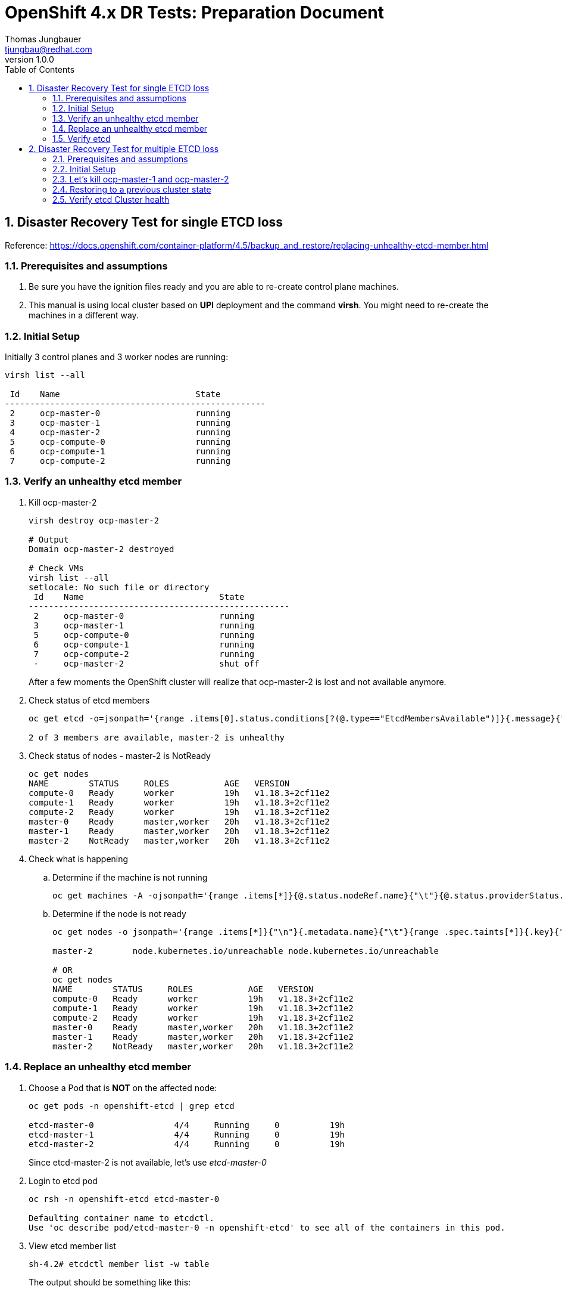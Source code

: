 = {subject}: {description}
Thomas Jungbauer <tjungbau@redhat.com>
:subject: OpenShift 4.x DR Tests
:description: Preparation Document
:projectname:
:customerlong: None
:customer: None
:consultantname: Thomas Jungbauer
:consultantmail: tjungbau@redhat.com
// asciidoctor knows also {firstname} {middlename} {lastname} {authorinitials}
:doctype: book
:confidentiality: Confidential; Restricted Distribution
:listing-caption: Listing
:toc:
:toclevels: 6
:numbered:
:chapter-label:
:encoding: UTF-8
:lang: en
:source-autofit:
//:pdf-fontsdir: /usr/share/fonts/liberation-sans;/usr/share/fonts/redhat;GEM_FONTS_DIR
:pdf-fontsdir: fonts/
:pdf-page-size: A4
:pdf-style: redhat
:pdf-stylesdir: pdf-styles/
:imagesdir: images/
ifdef::backend-pdf[]
:source-highlighter: rouge
:rouge-style: github
:icons: font
endif::[]
// only usable if you call `asciidoctor-pdf` with
//   --attribute gitdate=$(git log -1 --date=short --pretty=format:%cd)
// :revnumber: {gitdate}
:revnumber: 1.0.0
//A simple http://asciidoc.org[AsciiDoc] document.

## Disaster Recovery Test for single ETCD loss

Reference: https://docs.openshift.com/container-platform/4.5/backup_and_restore/replacing-unhealthy-etcd-member.html 

### Prerequisites and assumptions

. Be sure you have the ignition files ready and you are able to re-create control plane machines.
. This manual is using local cluster based on *UPI* deployment and the command *virsh*. You might need to re-create the machines in a different way.


### Initial Setup

Initially 3 control planes and 3 worker nodes are running:

[source,bash]
----
virsh list --all

 Id    Name                           State
----------------------------------------------------
 2     ocp-master-0                   running
 3     ocp-master-1                   running
 4     ocp-master-2                   running
 5     ocp-compute-0                  running
 6     ocp-compute-1                  running
 7     ocp-compute-2                  running
----

### Verify an unhealthy etcd member

. Kill ocp-master-2
+
[source,bash]
----
virsh destroy ocp-master-2

# Output
Domain ocp-master-2 destroyed

# Check VMs
virsh list --all
setlocale: No such file or directory
 Id    Name                           State
----------------------------------------------------
 2     ocp-master-0                   running
 3     ocp-master-1                   running
 5     ocp-compute-0                  running
 6     ocp-compute-1                  running
 7     ocp-compute-2                  running
 -     ocp-master-2                   shut off
----
+
After a few moments the OpenShift cluster will realize that ocp-master-2 is lost and not available anymore. 

. Check status of etcd members
+
[source,bash]
----
oc get etcd -o=jsonpath='{range .items[0].status.conditions[?(@.type=="EtcdMembersAvailable")]}{.message}{"\n"}'

2 of 3 members are available, master-2 is unhealthy
----

. Check status of nodes - master-2 is NotReady
+
[source,bash]
----
oc get nodes
NAME        STATUS     ROLES           AGE   VERSION
compute-0   Ready      worker          19h   v1.18.3+2cf11e2
compute-1   Ready      worker          19h   v1.18.3+2cf11e2
compute-2   Ready      worker          19h   v1.18.3+2cf11e2
master-0    Ready      master,worker   20h   v1.18.3+2cf11e2
master-1    Ready      master,worker   20h   v1.18.3+2cf11e2
master-2    NotReady   master,worker   20h   v1.18.3+2cf11e2
----

. Check what is happening
.. Determine if the machine is not running
+
[source,bash]
----
oc get machines -A -ojsonpath='{range .items[*]}{@.status.nodeRef.name}{"\t"}{@.status.providerStatus.instanceState}{"\n"}' | grep -v running
----

.. Determine if the node is not ready
+
[source,bash]
----
oc get nodes -o jsonpath='{range .items[*]}{"\n"}{.metadata.name}{"\t"}{range .spec.taints[*]}{.key}{" "}' | grep unreachable

master-2	node.kubernetes.io/unreachable node.kubernetes.io/unreachable

# OR
oc get nodes
NAME        STATUS     ROLES           AGE   VERSION
compute-0   Ready      worker          19h   v1.18.3+2cf11e2
compute-1   Ready      worker          19h   v1.18.3+2cf11e2
compute-2   Ready      worker          19h   v1.18.3+2cf11e2
master-0    Ready      master,worker   20h   v1.18.3+2cf11e2
master-1    Ready      master,worker   20h   v1.18.3+2cf11e2
master-2    NotReady   master,worker   20h   v1.18.3+2cf11e2
----

### Replace an unhealthy etcd member

. Choose a Pod that is *NOT* on the affected node:
+
[source,bash]
----
oc get pods -n openshift-etcd | grep etcd

etcd-master-0                4/4     Running     0          19h
etcd-master-1                4/4     Running     0          19h
etcd-master-2                4/4     Running     0          19h
----
+
Since etcd-master-2 is not available, let's use _etcd-master-0_

. Login to etcd pod
+
[source,bash]
----
oc rsh -n openshift-etcd etcd-master-0

Defaulting container name to etcdctl.
Use 'oc describe pod/etcd-master-0 -n openshift-etcd' to see all of the containers in this pod.
----

. View etcd member list
+
[source,bash]
----
sh-4.2# etcdctl member list -w table
----
+
The output should be something like this:
+
[cols="6",options=header]
|===
|ID
|STATUS
|NAME
|PEER ADDRS 
|CLIENT ADDRS
|IS LEARNER

|242683dbf854c077
|started
|master-2
|https://192.168.50.12:2380
|https://192.168.50.12:2379 
|false

|325d137f90a90ffa
|started
|master-0
|https://192.168.50.10:2380
|https://192.168.50.10:2379
|false

|3fa2aa4f96d18eac
|started
|master-1
|https://192.168.50.11:2380 
|https://192.168.50.11:2379
|false

|===

. Remove broken member - 242683dbf854c077
+
[source,bash]
----
sh-4.2# etcdctl member remove 242683dbf854c077
Member 242683dbf854c077 removed from cluster 7ea00afa4db9962c

sh-4.2# etcdctl member list -w table
----
+
[cols="6",options=header]
|===
|ID
|STATUS
|NAME
|PEER ADDRS 
|CLIENT ADDRS
|IS LEARNER

|325d137f90a90ffa
|started
|master-0
|https://192.168.50.10:2380
|https://192.168.50.10:2379
|false

|3fa2aa4f96d18eac
|started
|master-1
|https://192.168.50.11:2380 
|https://192.168.50.11:2379
|false

|===

. Delete broken node from cluster
+
[source,bash]
----
oc delete node master-2
node "master-2" deleted
----

. Remove VM
+
[source,bash]
----

virsh list --all
 Id    Name                           State
----------------------------------------------------
 2     ocp-master-0                   running
 3     ocp-master-1                   running
 5     ocp-compute-0                  running
 6     ocp-compute-1                  running
 7     ocp-compute-2                  running
 -     ocp-master-2                   shut off

virsh undefine ocp-master-2
Domain ocp-master-2 has been undefined

virsh list --all
 Id    Name                           State
----------------------------------------------------
 2     ocp-master-0                   running
 3     ocp-master-1                   running
 5     ocp-compute-0                  running
 6     ocp-compute-1                  running
 7     ocp-compute-2                  running
----
+
CAUTION: Be sure that the disk files are removed from /var/lib/libvirt/images (or that network boot is forced)

. Create new Control Plane node
This procedure depends on your specific environment. Be sure that that the ignition files are ready and that you approve the CSRs, which are created few minutes after the new node has been registered at the cluster.
+
[source,bash]
----
virsh list --all
 Id    Name                           State
----------------------------------------------------
 2     ocp-master-0                   running
 3     ocp-master-1                   running
 5     ocp-compute-0                  running
 6     ocp-compute-1                  running
 7     ocp-compute-2                  running
 8     ocp-master-2                   running
----

.. Approve certificates
+
[source,bash]
----
oc get csr -o go-template='{{range .items}}{{if not .status}}{{.metadata.name}}{{"\n"}}{{end}}{{end}}' | xargs oc adm certificate approve
----

. Check if new node is ready again
+
[source,bash]
----
oc get nodes
NAME        STATUS   ROLES           AGE   VERSION
compute-0   Ready    worker          20h   v1.18.3+2cf11e2
compute-1   Ready    worker          20h   v1.18.3+2cf11e2
compute-2   Ready    worker          20h   v1.18.3+2cf11e2
master-0    Ready    master,worker   20h   v1.18.3+2cf11e2
master-1    Ready    master,worker   20h   v1.18.3+2cf11e2
master-2    Ready    master,worker   88s   v1.18.3+2cf11e2
----

. Wait until all cluster operators are up and running again.
+
This might take several minutes.
+
[source,bash]
----
oc get clusteroperator
NAME                                       VERSION   AVAILABLE   PROGRESSING   DEGRADED   SINCE
authentication                             4.5.7     True        False         False      19h
cloud-credential                           4.5.7     True        False         False      20h
cluster-autoscaler                         4.5.7     True        False         False      20h
config-operator                            4.5.7     True        False         False      20h
console                                    4.5.7     True        False         False      18h
csi-snapshot-controller                    4.5.7     True        False         False      18h
dns                                        4.5.7     True        False         False      20h
etcd                                       4.5.7     True        True          False      20h
image-registry                             4.5.7     True        False         False      19h
ingress                                    4.5.7     True        False         False      20h
insights                                   4.5.7     True        False         False      20h
kube-apiserver                             4.5.7     True        True          False      20h
kube-controller-manager                    4.5.7     True        True          False      20h
kube-scheduler                             4.5.7     True        False         False      20h
kube-storage-version-migrator              4.5.7     True        False         False      2m57s
machine-api                                4.5.7     True        False         False      20h
machine-approver                           4.5.7     True        False         False      20h
machine-config                             4.5.7     True        False         False      12s
marketplace                                4.5.7     True        False         False      18h
monitoring                                 4.5.7     False       True          True       16m
network                                    4.5.7     True        False         False      20h
node-tuning                                4.5.7     True        False         False      19h
openshift-apiserver                        4.5.7     False       True          True       2m35s
openshift-controller-manager               4.5.7     True        False         False      69m
openshift-samples                          4.5.7     True        False         False      19h
operator-lifecycle-manager                 4.5.7     True        False         False      20h
operator-lifecycle-manager-catalog         4.5.7     True        False         False      20h
operator-lifecycle-manager-packageserver   4.5.7     False       True          False      87s
service-ca                                 4.5.7     True        False         False      20h
storage                                    4.5.7     True        False         False      19h
----

### Verify etcd

. Login into one etcd member and check the available members
+
[source,bash]
----
oc rsh -n openshift-etcd etcd-master-0

sh-4.2# etcdctl member list -w table
----
+
[cols="6",options=header]
|===
|ID
|STATUS
|NAME
|PEER ADDRS 
|CLIENT ADDRS
|IS LEARNER

|df30cf8269b9463a
|started
|master-2
|https://192.168.50.12:2380
|https://192.168.50.12:2379 
|false

|325d137f90a90ffa
|started
|master-0
|https://192.168.50.10:2380
|https://192.168.50.10:2379
|false

|3fa2aa4f96d18eac
|started
|master-1
|https://192.168.50.11:2380 
|https://192.168.50.11:2379
|false

|===

. Check etcd cluster health
+
[source,bash]
----
oc rsh -n openshift-etcd etcd-master-0
Defaulting container name to etcdctl.
Use 'oc describe pod/etcd-master-0 -n openshift-etcd' to see all of the containers in this pod.

sh-4.2# etcdctl endpoint health --cluster
https://192.168.50.10:2379 is healthy: successfully committed proposal: took = 24.450739ms
https://192.168.50.12:2379 is healthy: successfully committed proposal: took = 35.904635ms
https://192.168.50.11:2379 is healthy: successfully committed proposal: took = 36.332911ms
----

---

## Disaster Recovery Test for multiple ETCD loss

Reference: https://docs.openshift.com/container-platform/4.5/backup_and_restore/disaster_recovery/scenario-2-restoring-cluster-state.html

CAUTION: There will be dragons.

Whenever the majority of the etcd cluster is lost, OpenShift will enter in a read-only mode. 
All applications, which are running at the momemt, will continue to run. However, no new pods can be rolled out. *IT IS SERIOUS.* 


### Prerequisites and assumptions

. Be sure you have a etcd backup. Check this out: https://github.com/sushilsuresh/ocp4-ansible-roles/tree/master/roles/etcd-backup 
. Be sure you have the ignition files ready and you are able to re-create control plane machines.
. This manual is using local cluster based on *UPI* deployment and the command *virsh*. You might need to re-create the machines in a different way.
. You must have access via SSH to the control plane nodes. 


### Initial Setup

Initially 3 control planes and 3 worker nodes are running:

[source,bash]
----
virsh list --all

 Id    Name                           State
----------------------------------------------------
 2     ocp-master-0                   running
 3     ocp-master-1                   running
 4     ocp-master-2                   running
 5     ocp-compute-0                  running
 6     ocp-compute-1                  running
 7     ocp-compute-2                  running
----

### Let's kill ocp-master-1 and ocp-master-2

[source,bash]
----
virsh destroy ocp-master-2
virsh destroy ocp-master-1

virsh list --all
 Id    Name                           State
----------------------------------------------------
 2     ocp-master-0                   running
 5     ocp-compute-0                  running
 6     ocp-compute-1                  running
 7     ocp-compute-2                  running
 -     ocp-master-1                   shut off
 -     ocp-master-2                   shut off
----

The cluster will not like this very much. Soon it will tell you that the health is not good and that nodes have been lost. 

Remove the broken control planes completely from the system, so they can be reinstalled:

[source,bash]
----
virsh undefine ocp-master-2
virsh undefine ocp-master-1
----

CAUTION: Be sure that the disk files are removed from /var/lib/libvirt/images (or that network boot is forced)

We have now lost 2 control plane nodes. Only ocp-master-0 is left and trying to keep everything alive. ocp-master-0 will now be our recovery node. 

### Restoring to a previous cluster state

. Copy the etcd backup directory to the recovery node
+
[source,bash]
----
ll ../etcd-backup/20200901T100009
total 118M
-rw------- 1 root root 118M Sep  1 12:00 snapshot_2020-09-01_100009.db
-rw------- 1 root root  62K Sep  1 12:00 static_kuberesources_2020-09-01_100009.tar.gz

scp -r ../etcd-backup/* core@192.168.50.10:.
----

. Create new Control Plane node
This procedure depends on your specific environment. Be sure that that the ignition files are ready and wait a few minutes after the machines have been booted.

. Login to the recovery node and verify the etcd members
+
[source,bash]
----
ETCDCTL_API=3 nsenter -n -p -m -t 12211 -- etcdctl endpoint status --write-out=table --endpoints=https://192.168.50.10:2379,https://192.168.50.11:2379,https://192.168.50.12:2379 --cert=/etc/kubernetes/static-pod-certs/secrets/etcd-all-serving/etcd-serving-master-0.crt --key=/etc/kubernetes/static-pod-certs/secrets/etcd-all-serving/etcd-serving-master-0.key --cacert=/etc/kubernetes/static-pod-certs/configmaps/etcd-serving-ca/ca-bundle.crt
----

. Login to recovery node and start the restore process
+
[source,bash]
----
ssh -i .ssh/id_rsa core@192.168.50.10

[core@master-0 ~]$ ll
total 0
drwxr-xr-x. 2 core core 96 Sep  1 12:02 20200901T100009

[core@master-0 ~]$ pwd
/var/home/core

[core@master-0 ~]$ sudo -E /usr/local/bin/cluster-restore.sh 20200901T100009/

...stopping kube-apiserver-pod.yaml
...stopping kube-controller-manager-pod.yaml
...stopping kube-scheduler-pod.yaml
...stopping etcd-pod.yaml
Waiting for container etcd to stop
..complete
Waiting for container etcdctl to stop
...........................complete
Waiting for container etcd-metrics to stop
complete
Waiting for container kube-controller-manager to stop
complete
Waiting for container kube-apiserver to stop
complete
Waiting for container kube-scheduler to stop
complete
Moving etcd data-dir /var/lib/etcd/member to /var/lib/etcd-backup
starting restore-etcd static pod
starting kube-apiserver-pod.yaml
static-pod-resources/kube-apiserver-pod-11/kube-apiserver-pod.yaml
starting kube-controller-manager-pod.yaml
static-pod-resources/kube-controller-manager-pod-4/kube-controller-manager-pod.yaml
starting kube-scheduler-pod.yaml
static-pod-resources/kube-scheduler-pod-9/kube-scheduler-pod.yaml
[core@master-0 ~]$ sudo systemctl restart kubelet.service
[core@master-0 ~]$
[core@master-0 ~]$
[core@master-0 ~]$ exit
logout
Connection to 192.168.50.10 closed.
----
+
WARNING: Be sure that all containers are gone from the machine in case some weird issues happen. Check this using "sudo crictl ps"

. Restart *kubelet.service* on *ALL* control planes
+
[source,bash]
----
ssh -i .ssh/id_rsa core@192.168.50.11
[core@master-1 ~]$ sudo systemctl restart kubelet.service
----

. Force etcd redeployment
+
[source,bash]
----
oc get etcd -o=jsonpath='{range .items[0].status.conditions[?(@.type=="NodeInstallerProgressing")]}{.reason}{"\n"}{.message}{"\n"}'

AllNodesAtLatestRevision
3 nodes are at revision 5
----

. Update the kubeapiserver
+
[source,bash]
----
oc patch kubeapiserver cluster -p='{"spec": {"forceRedeploymentReason": "recovery-'"$( date --rfc-3339=ns )"'"}}' --type=merge

kubeapiserver.operator.openshift.io/cluster patched

# Verify
oc get kubeapiserver -o=jsonpath='{range .items[0].status.conditions[?(@.type=="NodeInstallerProgressing")]}{.reason}{"\n"}{.message}{"\n"}'

AllNodesAtLatestRevision
3 nodes are at revision 11
----

. Update the kubecontrollermanager
+
[source,bash]
----
oc patch kubecontrollermanager cluster -p='{"spec": {"forceRedeploymentReason": "recovery-'"$( date --rfc-3339=ns )"'"}}' --type=merge

kubecontrollermanager.operator.openshift.io/cluster patched

# Verify
oc get kubecontrollermanager -o=jsonpath='{range .items[0].status.conditions[?(@.type=="NodeInstallerProgressing")]}{.reason}{"\n"}{.message}{"\n"}'

AllNodesAtLatestRevision
3 nodes are at revision 10
----

. Update the kubescheduler
+
[source,bash]
----
oc patch kubescheduler cluster -p='{"spec": {"forceRedeploymentReason": "recovery-'"$( date --rfc-3339=ns )"'"}}' --type=merge

kubescheduler.operator.openshift.io/cluster patched

# Verify 
oc get kubescheduler -o=jsonpath='{range .items[0].status.conditions[?(@.type=="NodeInstallerProgressing")]}{.reason}{"\n"}{.message}{"\n"}'

AllNodesAtLatestRevision
3 nodes are at revision 11
----

### Verify etcd Cluster health

[source,bash]
----
oc rsh -n openshift-etcd etcd-master-0

sh-4.2# etcdctl endpoint health --cluster

https://192.168.50.10:2379 is healthy: successfully committed proposal: took = 23.137535ms
https://192.168.50.12:2379 is healthy: successfully committed proposal: took = 26.548106ms
https://192.168.50.11:2379 is healthy: successfully committed proposal: took = 33.343579ms
----

CAUTION: Wait until all cluster operator are up and running again. This can take many many minutes.